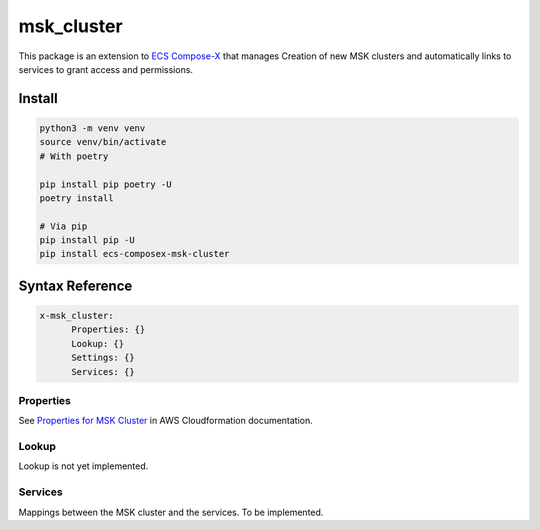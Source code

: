 
.. meta::
    :description: ECS Compose-X MSK Cluster
    :keywords: AWS, ECS, docker, compose, MSK, kafka

================
msk_cluster
================

.. image:: https://img.shields.io/pypi/v/ecs_composex_msk_cluster.svg
    :target: https://pypi.python.org/pypi/ecs_composex_msk_cluster


This package is an extension to `ECS Compose-X`_ that manages Creation of new MSK clusters and automatically links
to services to grant access and permissions.

Install
==========

.. code-block:: bash

    python3 -m venv venv
    source venv/bin/activate
    # With poetry

    pip install pip poetry -U
    poetry install

    # Via pip
    pip install pip -U
    pip install ecs-composex-msk-cluster

Syntax Reference
==================

.. code-block:: yaml

    x-msk_cluster:
          Properties: {}
          Lookup: {}
          Settings: {}
          Services: {}

Properties
--------------

See `Properties for MSK Cluster`_ in AWS Cloudformation documentation.


Lookup
--------

Lookup is not yet implemented.

Services
---------

Mappings between the MSK cluster and the services. To be implemented.


.. _ECS Compose-X: https://docs.compose-x.io
.. _Properties for MSK Cluster: https://docs.aws.amazon.com/AWSCloudFormation/latest/UserGuide/aws-resource-msk-cluster.html
